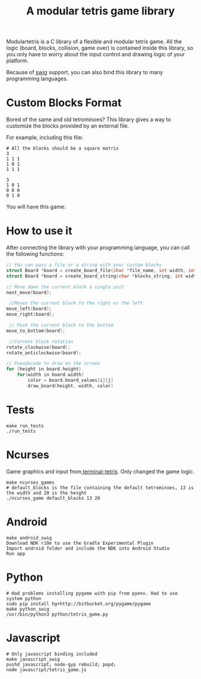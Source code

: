 #+TITLE: A modular tetris game library

Modulartetris is a C library of a flexible and modular tetris game.
All the logic (board, blocks, collision, game over) is contained inside this library,
so you only have to worry about the input control and drawing logic of your platform.

Because of [[http://www.swig.org/][swig]] support, you can also bind this library to many programming languages.

* Custom Blocks Format
Bored of the same and old tetrominoes?
This library gives a way to customize the blocks provided by an external file.

For example, including this file:
#+BEGIN_SRC
# All the blocks should be a square matrix
3
1 1 1
1 0 1
1 1 1

3
1 0 1
0 0 0
0 1 0
#+END_SRC

You will have this game:

[[file:img/demo-game.png]]

* How to use it

After connecting the library with your programming language, you can call the following functions:

#+BEGIN_SRC c
// You can pass a file or a string with your custom blocks
struct Board *board = create_board_file(char *file_name, int width, int height);
struct Board *board = create_board_string(char *blocks_string, int width, int height);

// Move down the current block a single unit
next_move(board);

 //Moves the current block to the right or the left
move_left(board);
move_right(board);

 // Push the current block to the bottom
move_to_bottom(board);

 //Current block rotation
rotate_clockwise(board);
rotate_anticlockwise(board);

// Pseudocode to draw on the screen
for (height in board.height)
    for(width in board.width)
        color = board.board_values[i][j]
        draw_board(height, width, color)
#+END_SRC

* Tests
#+BEGIN_SRC
make run_tests
./run_tests
#+END_SRC

* Ncurses

[[file:img/ncurses.png]]

Game graphics and input from[[https://github.com/theabraham/terminal-tetris][ terminal-tetris]]. Only changed the game logic.
#+BEGIN_SRC
make ncurses_games
# default_blocks is the file containing the default tetrominoes, 13 is the width and 20 is the height
./ncurses_game default_blocks 13 20
#+END_SRC
* Android

[[file:img/android.png]]

#+BEGIN_SRC
make android_swig
Download NDK r10e to use the Gradle Experimental Plugin
Import android folder and include the NDK into Android Studio
Run app
#+END_SRC

* Python

[[file:img/python.png]]

#+BEGIN_SRC
# Had problems installing pygame with pip from pyenv. Had to use system python
sudo pip install hg+http://bitbucket.org/pygame/pygame
make python_swig
/usr/bin/python3 python/tetris_game.py
#+END_SRC

* Javascript
#+BEGIN_SRC
# Only javascript binding included
make javascript_swig
pushd javascript; node-gyp rebuild; popd;
node javascript/tetris_game.js
#+END_SRC
